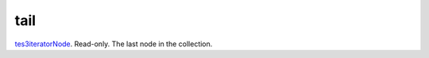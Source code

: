 tail
====================================================================================================

`tes3iteratorNode`_. Read-only. The last node in the collection.

.. _`tes3iteratorNode`: ../../../lua/type/tes3iteratorNode.html
